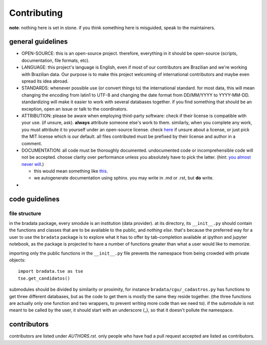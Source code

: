 Contributing
============

**note**: nothing here is set in stone. if you think something here is misguided, speak to the maintainers.

general guidelines
------------------

-  OPEN-SOURCE: this is an open-source project. therefore, everything in
   it should be open-source (scripts, documentation, file formats, etc).

-  LANGUAGE: this project's language is English, even if most of our
   contributors are Brazilian and we're working with Brazilian data. Our
   purpose is to make this project welcoming of international
   contributors and maybe even spread its idea abroad.

-  STANDARDS: whenever possible use (or convert things to) the
   international standard. for most data, this will mean changing the
   encoding from latin1 to UTF-8 and changing the date format from
   DD/MM/YYYY to YYYY-MM-DD. standardizing will make it easier to work
   with several databases together. if you find something that should be
   an exception, open an issue or talk to the coordinators.

-  ATTRIBUTION: please be aware when employing third-party software:
   check if their license is compatible with your use. (if unsure, ask).
   **always** attribute someone else's work to them. similarly, when you
   complete any work, you must attribute it to yourself under an
   open-source license. check `here <https://choosealicense.com/>`__ if
   unsure about a license, or just pick the MIT license which is our
   default. all files contributed must be prefixed by their license and
   author in a comment.

-  DOCUMENTATION: all code must be thoroughly documented. undocumented
   code or incomprehensible code will not be accepted. choose clarity
   over performance unless you absolutely have to pick the latter.
   (hint: `you almost never
   will <http://softwareengineering.stackexchange.com/questions/80084/is-premature-optimization-really-the-root-of-all-evil>`__.)

   -  this would mean something like
      `this <http://sphinxcontrib-napoleon.readthedocs.io/en/latest/example_google.html>`__.
   -  we autogenerate documentation using sphinx. you may write in .md
      or .rst, but **do** write.

-  

code guidelines
---------------

file structure
~~~~~~~~~~~~~~

in the bradata package, every smodule is an institution (data provider). at its directory, its ``__init__.py`` should contain the functions and classes that are to be available to the public, and *nothing else*. that's because the preferred way for a user to use the ``bradata`` package is to explore what it has to offer by tab-completion available at ipython and jupyter notebook, as the package is projected to have a number of functions greater than what a user would like to memorize.

importing only the public functions in the ``__init__.py`` file prevents the namespace from being crowded with private objects::

    import bradata.tse as tse
    tse.get_candidatos()

submodules should be divided by similarity or proximity, for instance ``bradata/cgu/_cadastros.py`` has functions to get three different databases, but as the code to get them is mostly the same they reside together. (the three functions are actually only one function and two wrappers, to prevent writing more code than we need to). if the submodule is not meant to be called by the user, it should start with an underscore (\_), so that it doesn't pollute the namespace.

contributors
------------

contributors are listed under `AUTHORS.rst`. only people
who have had a pull request accepted are listed as contributors.
